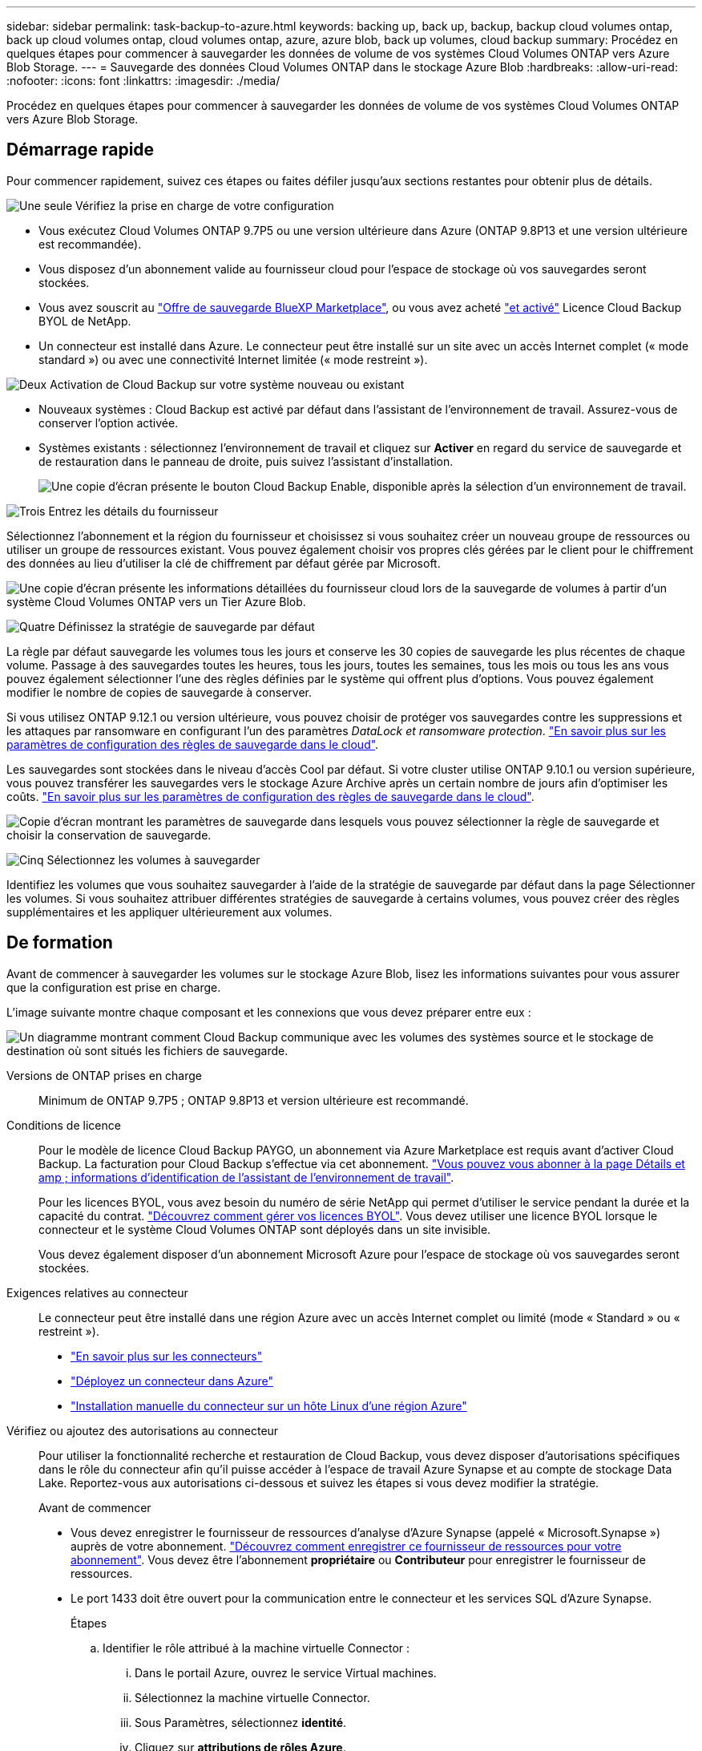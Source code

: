 ---
sidebar: sidebar 
permalink: task-backup-to-azure.html 
keywords: backing up, back up, backup, backup cloud volumes ontap, back up cloud volumes ontap, cloud volumes ontap, azure, azure blob, back up volumes, cloud backup 
summary: Procédez en quelques étapes pour commencer à sauvegarder les données de volume de vos systèmes Cloud Volumes ONTAP vers Azure Blob Storage. 
---
= Sauvegarde des données Cloud Volumes ONTAP dans le stockage Azure Blob
:hardbreaks:
:allow-uri-read: 
:nofooter: 
:icons: font
:linkattrs: 
:imagesdir: ./media/


[role="lead"]
Procédez en quelques étapes pour commencer à sauvegarder les données de volume de vos systèmes Cloud Volumes ONTAP vers Azure Blob Storage.



== Démarrage rapide

Pour commencer rapidement, suivez ces étapes ou faites défiler jusqu'aux sections restantes pour obtenir plus de détails.

.image:https://raw.githubusercontent.com/NetAppDocs/common/main/media/number-1.png["Une seule"] Vérifiez la prise en charge de votre configuration
[role="quick-margin-list"]
* Vous exécutez Cloud Volumes ONTAP 9.7P5 ou une version ultérieure dans Azure (ONTAP 9.8P13 et une version ultérieure est recommandée).
* Vous disposez d'un abonnement valide au fournisseur cloud pour l'espace de stockage où vos sauvegardes seront stockées.
* Vous avez souscrit au https://azuremarketplace.microsoft.com/en-us/marketplace/apps/netapp.cloud-manager?tab=Overview["Offre de sauvegarde BlueXP Marketplace"^], ou vous avez acheté link:task-licensing-cloud-backup.html#use-a-cloud-backup-byol-license["et activé"^] Licence Cloud Backup BYOL de NetApp.
* Un connecteur est installé dans Azure. Le connecteur peut être installé sur un site avec un accès Internet complet (« mode standard ») ou avec une connectivité Internet limitée (« mode restreint »).


.image:https://raw.githubusercontent.com/NetAppDocs/common/main/media/number-2.png["Deux"] Activation de Cloud Backup sur votre système nouveau ou existant
[role="quick-margin-list"]
* Nouveaux systèmes : Cloud Backup est activé par défaut dans l'assistant de l'environnement de travail. Assurez-vous de conserver l'option activée.
* Systèmes existants : sélectionnez l'environnement de travail et cliquez sur *Activer* en regard du service de sauvegarde et de restauration dans le panneau de droite, puis suivez l'assistant d'installation.
+
image:screenshot_backup_cvo_enable.png["Une copie d'écran présente le bouton Cloud Backup Enable, disponible après la sélection d'un environnement de travail."]



.image:https://raw.githubusercontent.com/NetAppDocs/common/main/media/number-3.png["Trois"] Entrez les détails du fournisseur
[role="quick-margin-para"]
Sélectionnez l'abonnement et la région du fournisseur et choisissez si vous souhaitez créer un nouveau groupe de ressources ou utiliser un groupe de ressources existant. Vous pouvez également choisir vos propres clés gérées par le client pour le chiffrement des données au lieu d'utiliser la clé de chiffrement par défaut gérée par Microsoft.

[role="quick-margin-para"]
image:screenshot_backup_provider_settings_azure.png["Une copie d'écran présente les informations détaillées du fournisseur cloud lors de la sauvegarde de volumes à partir d'un système Cloud Volumes ONTAP vers un Tier Azure Blob."]

.image:https://raw.githubusercontent.com/NetAppDocs/common/main/media/number-4.png["Quatre"] Définissez la stratégie de sauvegarde par défaut
[role="quick-margin-para"]
La règle par défaut sauvegarde les volumes tous les jours et conserve les 30 copies de sauvegarde les plus récentes de chaque volume. Passage à des sauvegardes toutes les heures, tous les jours, toutes les semaines, tous les mois ou tous les ans vous pouvez également sélectionner l'une des règles définies par le système qui offrent plus d'options. Vous pouvez également modifier le nombre de copies de sauvegarde à conserver.

[role="quick-margin-para"]
Si vous utilisez ONTAP 9.12.1 ou version ultérieure, vous pouvez choisir de protéger vos sauvegardes contre les suppressions et les attaques par ransomware en configurant l'un des paramètres _DataLock et ransomware protection_. link:concept-cloud-backup-policies.html["En savoir plus sur les paramètres de configuration des règles de sauvegarde dans le cloud"^].

[role="quick-margin-para"]
Les sauvegardes sont stockées dans le niveau d'accès Cool par défaut. Si votre cluster utilise ONTAP 9.10.1 ou version supérieure, vous pouvez transférer les sauvegardes vers le stockage Azure Archive après un certain nombre de jours afin d'optimiser les coûts. link:concept-cloud-backup-policies.html["En savoir plus sur les paramètres de configuration des règles de sauvegarde dans le cloud"^].

[role="quick-margin-para"]
image:screenshot_backup_policy_azure.png["Copie d'écran montrant les paramètres de sauvegarde dans lesquels vous pouvez sélectionner la règle de sauvegarde et choisir la conservation de sauvegarde."]

.image:https://raw.githubusercontent.com/NetAppDocs/common/main/media/number-5.png["Cinq"] Sélectionnez les volumes à sauvegarder
[role="quick-margin-para"]
Identifiez les volumes que vous souhaitez sauvegarder à l'aide de la stratégie de sauvegarde par défaut dans la page Sélectionner les volumes. Si vous souhaitez attribuer différentes stratégies de sauvegarde à certains volumes, vous pouvez créer des règles supplémentaires et les appliquer ultérieurement aux volumes.



== De formation

Avant de commencer à sauvegarder les volumes sur le stockage Azure Blob, lisez les informations suivantes pour vous assurer que la configuration est prise en charge.

L'image suivante montre chaque composant et les connexions que vous devez préparer entre eux :

image:diagram_cloud_backup_cvo_azure.png["Un diagramme montrant comment Cloud Backup communique avec les volumes des systèmes source et le stockage de destination où sont situés les fichiers de sauvegarde."]

Versions de ONTAP prises en charge:: Minimum de ONTAP 9.7P5 ; ONTAP 9.8P13 et version ultérieure est recommandé.
Conditions de licence:: Pour le modèle de licence Cloud Backup PAYGO, un abonnement via Azure Marketplace est requis avant d'activer Cloud Backup. La facturation pour Cloud Backup s'effectue via cet abonnement. https://docs.netapp.com/us-en/cloud-manager-cloud-volumes-ontap/task-deploying-otc-azure.html["Vous pouvez vous abonner à la page Détails et amp ; informations d'identification de l'assistant de l'environnement de travail"^].
+
--
Pour les licences BYOL, vous avez besoin du numéro de série NetApp qui permet d'utiliser le service pendant la durée et la capacité du contrat. link:task-licensing-cloud-backup.html#use-a-cloud-backup-byol-license["Découvrez comment gérer vos licences BYOL"]. Vous devez utiliser une licence BYOL lorsque le connecteur et le système Cloud Volumes ONTAP sont déployés dans un site invisible.

Vous devez également disposer d'un abonnement Microsoft Azure pour l'espace de stockage où vos sauvegardes seront stockées.

--
Exigences relatives au connecteur:: Le connecteur peut être installé dans une région Azure avec un accès Internet complet ou limité (mode « Standard » ou « restreint »).
+
--
* https://docs.netapp.com/us-en/cloud-manager-setup-admin/concept-connectors.html["En savoir plus sur les connecteurs"^]
* https://docs.netapp.com/us-en/cloud-manager-setup-admin/task-quick-start-connector-azure.html["Déployez un connecteur dans Azure"^]
* https://docs.netapp.com/us-en/cloud-manager-setup-admin/task-install-restricted-mode.html["Installation manuelle du connecteur sur un hôte Linux d'une région Azure"^]


--


Vérifiez ou ajoutez des autorisations au connecteur:: Pour utiliser la fonctionnalité recherche et restauration de Cloud Backup, vous devez disposer d'autorisations spécifiques dans le rôle du connecteur afin qu'il puisse accéder à l'espace de travail Azure Synapse et au compte de stockage Data Lake. Reportez-vous aux autorisations ci-dessous et suivez les étapes si vous devez modifier la stratégie.
+
--
.Avant de commencer
* Vous devez enregistrer le fournisseur de ressources d'analyse d'Azure Synapse (appelé « Microsoft.Synapse ») auprès de votre abonnement. https://docs.microsoft.com/en-us/azure/azure-resource-manager/management/resource-providers-and-types#register-resource-provider["Découvrez comment enregistrer ce fournisseur de ressources pour votre abonnement"^]. Vous devez être l'abonnement *propriétaire* ou *Contributeur* pour enregistrer le fournisseur de ressources.
* Le port 1433 doit être ouvert pour la communication entre le connecteur et les services SQL d'Azure Synapse.
+
.Étapes
.. Identifier le rôle attribué à la machine virtuelle Connector :
+
... Dans le portail Azure, ouvrez le service Virtual machines.
... Sélectionnez la machine virtuelle Connector.
... Sous Paramètres, sélectionnez *identité*.
... Cliquez sur *attributions de rôles Azure*.
... Notez le rôle personnalisé attribué à la machine virtuelle Connector.


.. Mettre à jour le rôle personnalisé :
+
... Sur le portail Azure, ouvrez votre abonnement Azure.
... Cliquez sur *contrôle d'accès (IAM) > rôles*.
... Cliquez sur les points de suspension (...) du rôle personnalisé, puis cliquez sur *Modifier*.
... Cliquez sur JSON et ajoutez les autorisations suivantes :
+
[source, json]
----
"Microsoft.Storage/checknameavailability/read",
"Microsoft.Storage/operations/read",
"Microsoft.Storage/storageAccounts/listkeys/action",
"Microsoft.Storage/storageAccounts/read",
"Microsoft.Storage/storageAccounts/write",
"Microsoft.Storage/storageAccounts/blobServices/containers/read",
"Microsoft.Storage/storageAccounts/listAccountSas/action",
"Microsoft.Synapse/workspaces/write",
"Microsoft.Synapse/workspaces/read",
"Microsoft.Synapse/workspaces/delete",
"Microsoft.Synapse/register/action",
"Microsoft.Synapse/checkNameAvailability/action",
"Microsoft.Synapse/workspaces/operationStatuses/read",
"Microsoft.Synapse/workspaces/firewallRules/write",
"Microsoft.Synapse/workspaces/firewallRules/read",
"Microsoft.Synapse/workspaces/replaceAllIpFirewallRules/action",
"Microsoft.Synapse/workspaces/operationResults/read",
"Microsoft.Synapse/workspaces/privateEndpointConnectionsApproval/action"
----
+
https://docs.netapp.com/us-en/cloud-manager-setup-admin/reference-permissions-azure.html["Afficher le format JSON complet de la règle"^]

... Cliquez sur *Revue + mise à jour*, puis sur *mise à jour*.






--
Régions Azure prises en charge:: Cloud Backup est pris en charge dans toutes les régions Azure https://cloud.netapp.com/cloud-volumes-global-regions["Dans ce cas, Cloud Volumes ONTAP est pris en charge"^]; Y compris les régions du gouvernement d'Azure.
Configuration requise pour la création de sauvegardes dans un autre abonnement Azure:: Par défaut, les sauvegardes sont créées avec le même abonnement que celui utilisé pour votre système Cloud Volumes ONTAP. Si vous souhaitez utiliser un autre abonnement Azure pour vos sauvegardes, vous devez link:reference-backup-multi-account-azure.html["Connectez-vous au portail Azure et associez les deux abonnements"].
Informations requises pour l'utilisation des clés gérées par le client pour le chiffrement des données:: Vous pouvez utiliser vos propres clés gérées par le client pour le chiffrement des données dans l'assistant d'activation au lieu d'utiliser les clés de chiffrement gérées par Microsoft par défaut. Dans ce cas, vous devrez disposer de l'abonnement Azure, du nom du coffre-fort de clé et de la clé. https://docs.microsoft.com/en-us/azure/storage/common/customer-managed-keys-overview["Découvrez comment utiliser vos propres touches"^].




== Activation de Cloud Backup sur un nouveau système

Cloud Backup est activé par défaut dans l'assistant sur l'environnement de travail. Assurez-vous de conserver l'option activée.

Voir https://docs.netapp.com/us-en/cloud-manager-cloud-volumes-ontap/task-deploying-otc-azure.html["Lancement d'Cloud Volumes ONTAP dans Azure"^] Pour connaître les conditions requises et les détails relatifs à la création du système Cloud Volumes ONTAP.


NOTE: Si vous souhaitez choisir le nom du groupe de ressources, *disable* Cloud Backup lors du déploiement de Cloud Volumes ONTAP. Suivez les étapes de la section <<enabling-cloud-backup-on-an-existing-system,Activation de Cloud Backup sur un système existant>> Pour activer Cloud Backup et choisir le groupe de ressources.

.Étapes
. Cliquez sur *Créer Cloud Volumes ONTAP*.
. Sélectionnez Microsoft Azure comme fournisseur cloud, puis choisissez un système HA ou un seul nœud.
. Dans la page définir les informations d'identification Azure, entrez le nom des informations d'identification, l'ID du client, le secret du client et l'ID du répertoire, puis cliquez sur *Continuer*.
. Remplissez la page Détails et informations d'identification et assurez-vous qu'un abonnement à Azure Marketplace est en place, puis cliquez sur *Continuer*.
. Sur la page Services, laissez le service activé et cliquez sur *Continuer*.
+
image:screenshot_backup_to_gcp.png["L'option Cloud Backup est illustrée dans l'assistant relatif à l'environnement de travail."]

. Complétez les pages de l'assistant pour déployer le système.


.Résultat
Cloud Backup est activé sur le système. Il sauvegarde les volumes tous les jours et conserve les 30 copies de sauvegarde les plus récentes.



== Activation de Cloud Backup sur un système existant

Activation de Cloud Backup à tout moment directement depuis l'environnement de travail

.Étapes
. Sélectionnez l'environnement de travail et cliquez sur *Activer* en regard du service de sauvegarde et de restauration dans le panneau de droite.
+
Si la destination Azure Blob de vos sauvegardes existe en tant qu'environnement de travail dans la zone de travail, vous pouvez faire glisser le cluster dans l'environnement de travail Azure Blob pour lancer l'assistant d'installation.

+
image:screenshot_backup_cvo_enable.png["Une copie d'écran présente le bouton Cloud Backup Enable, disponible après la sélection d'un environnement de travail."]

. Sélectionnez les détails du fournisseur et cliquez sur *Suivant*.
+
.. L'abonnement Azure utilisé pour stocker les sauvegardes. Cet abonnement peut être différent de celui sur lequel réside le système Cloud Volumes ONTAP.
+
Si vous souhaitez utiliser un autre abonnement Azure pour vos sauvegardes, vous devez link:reference-backup-multi-account-azure.html["Connectez-vous au portail Azure et associez les deux abonnements"].

.. Région où les sauvegardes seront stockées. Il peut s'agir d'une région différente de celle où réside le système Cloud Volumes ONTAP.
.. Groupe de ressources qui gère le conteneur Blob : vous pouvez créer un nouveau groupe de ressources ou sélectionner un groupe de ressources existant.
.. Que vous utilisiez la clé de chiffrement par défaut gérée par Microsoft ou que vous choisissiez vos propres clés gérées par le client pour gérer le chiffrement de vos données. (https://docs.microsoft.com/en-us/azure/storage/common/customer-managed-keys-overview["Découvrez comment utiliser vos propres touches"]).
+
image:screenshot_backup_provider_settings_azure.png["Une copie d'écran présente les informations détaillées du fournisseur cloud lors de la sauvegarde de volumes à partir d'un système Cloud Volumes ONTAP vers un Tier Azure Blob."]



. Entrez les détails de la stratégie de sauvegarde qui seront utilisés pour votre stratégie par défaut et cliquez sur *Suivant*. Vous pouvez sélectionner une stratégie existante ou créer une nouvelle stratégie en entrant vos sélections dans chaque section :
+
.. Entrez le nom de la stratégie par défaut. Il n'est pas nécessaire de modifier le nom.
.. Définissez le programme de sauvegarde et choisissez le nombre de sauvegardes à conserver. link:concept-ontap-backup-to-cloud.html#customizable-backup-schedule-and-retention-settings["Consultez la liste des règles que vous pouvez choisir"^].
.. Si vous utilisez ONTAP 9.12.1 ou version ultérieure, vous pouvez choisir de protéger vos sauvegardes contre les suppressions et les attaques par ransomware en configurant l'un des paramètres _DataLock et ransomware protection_. _DataLock_ protège vos fichiers de sauvegarde contre la modification ou la suppression, et _Attack protection_ analyse vos fichiers de sauvegarde pour rechercher la preuve d'une attaque par ransomware dans vos fichiers de sauvegarde. link:concept-cloud-backup-policies.html#datalock-and-ransomware-protection["En savoir plus sur les paramètres DataLock disponibles"^].
.. Si vous utilisez ONTAP 9.10.1 ou version ultérieure, vous pouvez choisir de transférer les sauvegardes vers le stockage Azure Archive après un certain nombre de jours pour optimiser les coûts. Cette fonction n'est pas disponible lorsqu'elle est déployée dans des sites sombres. link:reference-azure-backup-tiers.html["En savoir plus sur l'utilisation des niveaux d'archivage"].
+
image:screenshot_backup_policy_azure.png["Capture d'écran indiquant les paramètres de Cloud Backup dans lesquels vous pouvez choisir la planification et la conservation des sauvegardes."]



. Sélectionnez les volumes que vous souhaitez sauvegarder à l'aide de la stratégie de sauvegarde définie dans la page Sélectionner les volumes. Si vous souhaitez attribuer différentes stratégies de sauvegarde à certains volumes, vous pouvez créer des stratégies supplémentaires et les appliquer ultérieurement à ces volumes.
+
** Pour sauvegarder tous les volumes existants et les volumes ajoutés à l'avenir, cochez la case « Sauvegarder tous les volumes existants et futurs... ». Nous vous recommandons cette option afin que tous vos volumes soient sauvegardés et que vous n'aurez jamais à vous souvenir de pouvoir effectuer des sauvegardes pour de nouveaux volumes.
** Pour sauvegarder uniquement les volumes existants, cochez la case de la ligne de titre (image:button_backup_all_volumes.png[""]).
** Pour sauvegarder des volumes individuels, cochez la case de chaque volume (image:button_backup_1_volume.png[""]).
+
image:screenshot_backup_select_volumes.png["Capture d'écran de la sélection des volumes qui seront sauvegardés."]

** Si dans cet environnement de travail contient des copies Snapshot locales pour les volumes en lecture/écriture qui correspondent au libellé de la planification de sauvegarde que vous venez de sélectionner pour cet environnement de travail (par exemple, quotidien, hebdomadaire, etc.), une invite supplémentaire s'affiche « Exporter les copies Snapshot existantes vers le stockage objet en tant que copies de sauvegarde ». Cochez cette case si vous souhaitez que tous les snapshots historiques soient copiés dans le stockage objet en tant que fichiers de sauvegarde afin d'assurer la protection la plus complète de vos volumes.


. Cliquez sur *Activer la sauvegarde* et Cloud Backup commence à effectuer les sauvegardes initiales de chaque volume sélectionné.


.Résultat
Un conteneur de stockage Blob est créé automatiquement dans le groupe de ressources que vous avez saisi et les fichiers de sauvegarde y sont stockés.

Le tableau de bord de sauvegarde de volume s'affiche pour vous permettre de surveiller l'état des sauvegardes. Vous pouvez également surveiller l'état des tâches de sauvegarde et de restauration à l'aide de l' link:task-monitor-backup-jobs.html["Panneau surveillance des tâches"^].

Par défaut, Cloud Backup provisionne le conteneur Blob par la redondance locale (LRS) pour l'optimisation des coûts. Vous pouvez définir ce paramètre sur redondance de zone (ZRS) si vous souhaitez vous assurer que vos données sont répliquées entre différentes zones. Consultez les instructions Microsoft pour https://learn.microsoft.com/en-us/azure/storage/common/redundancy-migration?tabs=portal["modification de la façon dont votre compte de stockage est répliqué"^].



== Et la suite ?

* C'est possible link:task-manage-backups-ontap.html["gérez vos fichiers de sauvegarde et vos règles de sauvegarde"^]. Cela comprend le démarrage et l'arrêt des sauvegardes, la suppression des sauvegardes, l'ajout et la modification de la planification des sauvegardes, etc.
* C'est possible link:task-manage-backup-settings-ontap.html["gérez les paramètres de sauvegarde au niveau du cluster"^]. Cela inclut notamment la modification de la bande passante réseau disponible pour télécharger les sauvegardes vers le stockage objet, la modification du paramètre de sauvegarde automatique pour les volumes futurs, et bien plus encore.
* Vous pouvez également link:task-restore-backups-ontap.html["restaurez des volumes, des dossiers ou des fichiers individuels à partir d'un fichier de sauvegarde"^] Vers un système Cloud Volumes ONTAP dans Azure ou vers un système ONTAP sur site.

